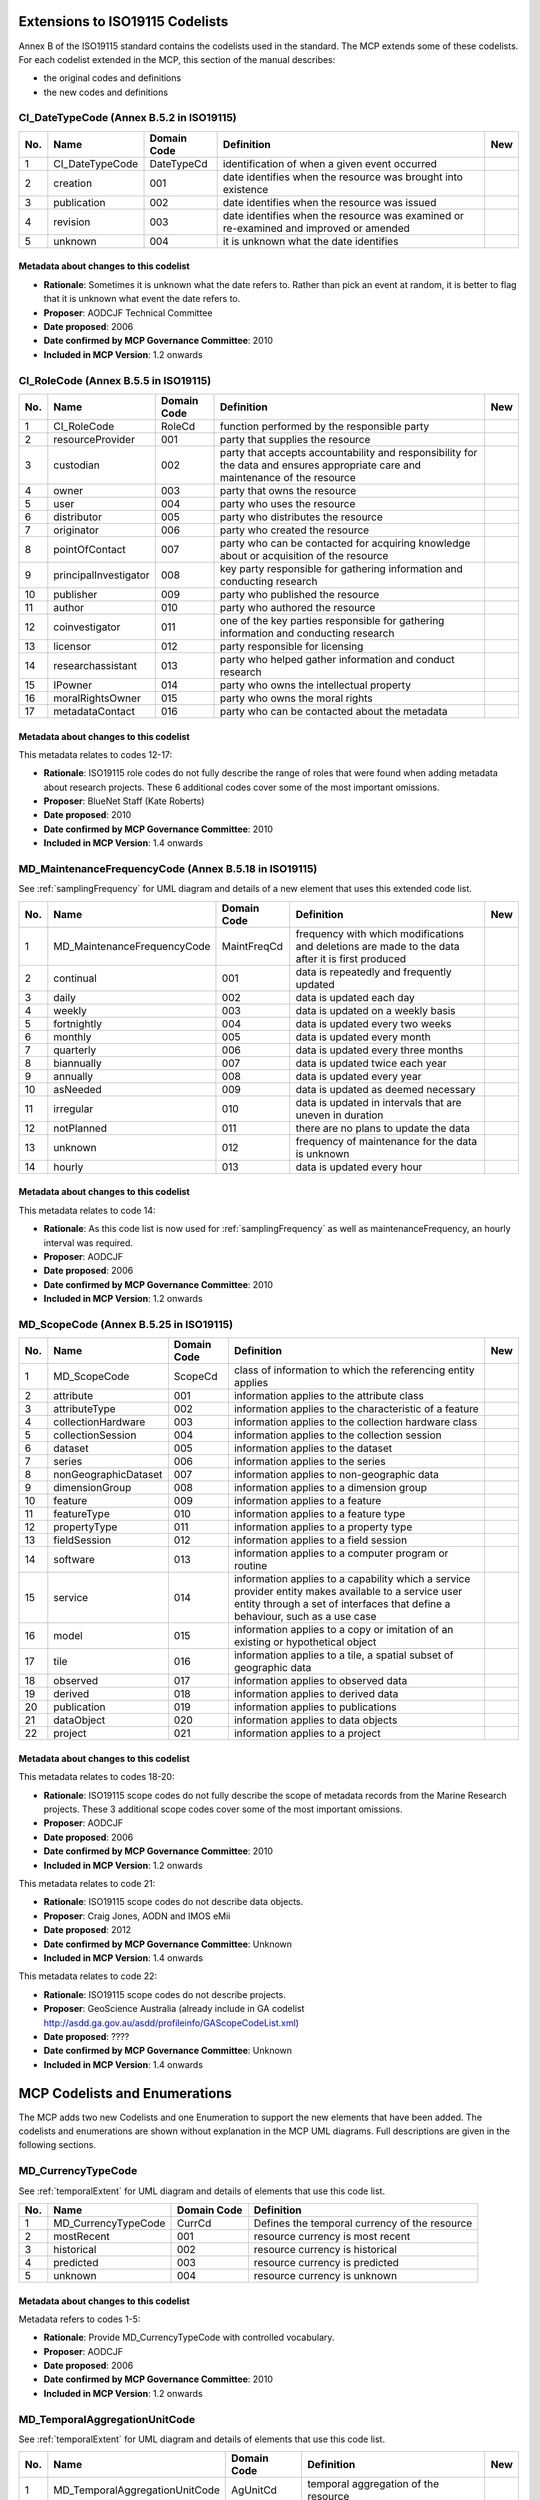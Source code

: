 .. _codeLists:

Extensions to ISO19115 Codelists
================================

Annex B of the ISO19115 standard contains the codelists used in the standard. The MCP extends some of these codelists. For each codelist extended in the MCP, this section of the manual describes:

- the original codes and definitions
- the new codes and definitions

.. |ok| image:: icons/button_ok.png

CI_DateTypeCode (Annex B.5.2 in ISO19115)
-----------------------------------------

.. index:: extended code list for gmd:CI_DateTypeCode

===  ===============================  ======================  ==================================================================================================  ====
No.  Name                             Domain Code             Definition                                                                                          New 
===  ===============================  ======================  ==================================================================================================  ====
1    CI_DateTypeCode                  DateTypeCd              identification of when a given event occurred                                          
2    creation                         001                     date identifies when the resource was brought into existence                         
3    publication                      002                     date identifies when the resource was issued                                         
4    revision                         003                     date identifies when the resource was examined or re-examined and improved or amended
5    unknown                          004                     it is unknown what the date identifies                                                              |ok|
===  ===============================  ======================  ==================================================================================================  ====

Metadata about changes to this codelist
^^^^^^^^^^^^^^^^^^^^^^^^^^^^^^^^^^^^^^^

- **Rationale**: Sometimes it is unknown what the date refers to. Rather than pick an event at random, it is better to flag that it is unknown what event the date refers to.
- **Proposer**: AODCJF Technical Committee
- **Date proposed**: 2006
- **Date confirmed by MCP Governance Committee**: 2010
- **Included in MCP Version**: 1.2 onwards

CI_RoleCode (Annex B.5.5 in ISO19115)
-------------------------------------

.. index:: extended code list for gmd:CI_RoleCode

===  ===============================  ======================  ==============================================================================================================================================  ====
No.  Name                             Domain Code             Definition                                                                                                                                      New 
===  ===============================  ======================  ==============================================================================================================================================  ====
1    CI_RoleCode                      RoleCd                  function performed by the responsible party                                   
2    resourceProvider                 001                     party that supplies the resource                                              
3    custodian                        002                     party that accepts accountability and responsibility for the data and ensures appropriate care and maintenance of the resource
4    owner                            003                     party that owns the resource
5    user                             004                     party who uses the resource
6    distributor                      005                     party who distributes the resource
7    originator                       006                     party who created the resource    
8    pointOfContact                   007                     party who can be contacted for acquiring knowledge about or acquisition of the resource
9    principalInvestigator            008                     key party responsible for gathering information and conducting research                
10   publisher                        009                     party who published the resource                                                       
11   author                           010                     party who authored the resource                                                        
12   coinvestigator                   011                     one of the key parties responsible for gathering information and conducting research                                                            |ok|
13   licensor                         012                     party responsible for licensing                                                                                                                 |ok|
14   researchassistant                013                     party who helped gather information and conduct research                                                                                        |ok|
15   IPowner                          014                     party who owns the intellectual property                                                                                                        |ok|
16   moralRightsOwner                 015                     party who owns the moral rights                                                                                                                 |ok|
17   metadataContact                  016                     party who can be contacted about the metadata                                                                                                   |ok|
===  ===============================  ======================  ==============================================================================================================================================  ====

Metadata about changes to this codelist
^^^^^^^^^^^^^^^^^^^^^^^^^^^^^^^^^^^^^^^

This metadata relates to codes 12-17:

- **Rationale**: ISO19115 role codes do not fully describe the range of roles that were found when adding metadata about research projects. These 6 additional codes cover some of the most important omissions.
- **Proposer**: BlueNet Staff (Kate Roberts)
- **Date proposed**: 2010
- **Date confirmed by MCP Governance Committee**: 2010
- **Included in MCP Version**: 1.4 onwards

.. _MD_MaintenanceFrequencyCode:

MD_MaintenanceFrequencyCode (Annex B.5.18 in ISO19115)
------------------------------------------------------

See :ref:`samplingFrequency` for UML diagram and details of a new element that uses this extended code list.

.. index:: extended code list for gmd:MD_MaintenanceFrequencyCode

===  ===============================  ======================  ====================================================================================================================================================================================  ====
No.  Name                             Domain Code             Definition                                                                                                                                                                            New 
===  ===============================  ======================  ====================================================================================================================================================================================  ====
1    MD_MaintenanceFrequencyCode      MaintFreqCd             frequency with which modifications and deletions are made to the data after it is first produced
2    continual                        001                     data is repeatedly and frequently updated                                     
3    daily                            002                     data is updated each day                                                  
4    weekly                           003                     data is updated on a weekly basis                   
5    fortnightly                      004                     data is updated every two weeks               
6    monthly                          005                     data is updated every month        
7    quarterly                        006                     data is updated every three months  
8    biannually                       007                     data is updated twice each year                                                        
9    annually                         008                     data is updated every year                                                             
10   asNeeded                         009                     data is updated as deemed necessary                                                    
11   irregular                        010                     data is updated in intervals that are uneven in duration                               
12   notPlanned                       011                     there are no plans to update the data 
13   unknown                          012                     frequency of maintenance for the data is unknown 
14   hourly                           013                     data is updated every hour                                                                                                                                                            |ok|
===  ===============================  ======================  ====================================================================================================================================================================================  ====

Metadata about changes to this codelist
^^^^^^^^^^^^^^^^^^^^^^^^^^^^^^^^^^^^^^^

This metadata relates to code 14:

- **Rationale**: As this code list is now used for :ref:`samplingFrequency` as well as maintenanceFrequency, an hourly interval was required.
- **Proposer**: AODCJF                     
- **Date proposed**: 2006
- **Date confirmed by MCP Governance Committee**: 2010
- **Included in MCP Version**: 1.2 onwards

MD_ScopeCode (Annex B.5.25 in ISO19115)
---------------------------------------

.. index:: extended code list for gmd:MD_ScopeCode

===  ===============================  ======================  ====================================================================================================================================================================================  ====
No.  Name                             Domain Code             Definition                                                                                                                                                                            New 
===  ===============================  ======================  ====================================================================================================================================================================================  ====
1    MD_ScopeCode                     ScopeCd                 class of information to which the referencing entity applies                  
2    attribute                        001                     information applies to the attribute class                                    
3    attributeType                    002                     information applies to the characteristic of a feature                    
4    collectionHardware               003                     information applies to the collection hardware class
5    collectionSession                004                     information applies to the collection session
6    dataset                          005                     information applies to the dataset 
7    series                           006                     information applies to the series 
8    nonGeographicDataset             007                     information applies to non-geographic data                                             
9    dimensionGroup                   008                     information applies to a dimension group                                               
10   feature                          009                     information applies to a feature                                                       
11   featureType                      010                     information applies to a feature type                                                  
12   propertyType                     011                     information applies to a property type
13   fieldSession                     012                     information applies to a field session
14   software                         013                     information applies to a computer program or routine
15   service                          014                     information applies to a capability which a service provider entity makes available to a service user entity through a set of interfaces that define a behaviour, such as a use case
16   model                            015                     information applies to a copy or imitation of an existing or hypothetical object
17   tile                             016                     information applies to a tile, a spatial subset of geographic data
18   observed                         017                     information applies to observed data                                                                                                                                                  |ok|
19   derived                          018                     information applies to derived data                                                                                                                                                   |ok|
20   publication                      019                     information applies to publications                                                                                                                                                   |ok|
21   dataObject                       020                     information applies to data objects                                                                                                                                                   |ok|
22   project                          021                     information applies to a project                                                                                                                                                      |ok|
===  ===============================  ======================  ====================================================================================================================================================================================  ====

Metadata about changes to this codelist
^^^^^^^^^^^^^^^^^^^^^^^^^^^^^^^^^^^^^^^

This metadata relates to codes 18-20:

- **Rationale**: ISO19115 scope codes do not fully describe the scope of metadata records from the Marine Research projects. These 3 additional scope codes cover some of the most important omissions.
- **Proposer**: AODCJF                     
- **Date proposed**: 2006
- **Date confirmed by MCP Governance Committee**: 2010
- **Included in MCP Version**: 1.2 onwards

This metadata relates to code 21:

- **Rationale**: ISO19115 scope codes do not describe data objects. 
- **Proposer**: Craig Jones, AODN and IMOS eMii
- **Date proposed**: 2012
- **Date confirmed by MCP Governance Committee**: Unknown
- **Included in MCP Version**: 1.4 onwards

This metadata relates to code 22:

- **Rationale**: ISO19115 scope codes do not describe projects. 
- **Proposer**: GeoScience Australia (already include in GA codelist http://asdd.ga.gov.au/asdd/profileinfo/GAScopeCodeList.xml)
- **Date proposed**: ????
- **Date confirmed by MCP Governance Committee**: Unknown
- **Included in MCP Version**: 1.4 onwards

MCP Codelists and Enumerations
==============================

The MCP adds two new Codelists and one Enumeration to support the new elements that have been added. The codelists and enumerations are shown without explanation in the MCP UML diagrams. Full descriptions are given in the following sections.

.. _MD_CurrencyTypeCode:

MD_CurrencyTypeCode
-------------------

.. index:: code list for mcp:MD_CurrencyTypeCode

See :ref:`temporalExtent` for UML diagram and details of elements that use this code list.

===  ===============================  ======================  ====================================================================================================================================================================================
No.  Name                             Domain Code             Definition                                                                                                                                                                          
===  ===============================  ======================  ====================================================================================================================================================================================
1    MD_CurrencyTypeCode              CurrCd                  Defines the temporal currency of the resource
2    mostRecent                       001                     resource currency is most recent                                              
3    historical                       002                     resource currency is historical                                           
4    predicted                        003                     resource currency is predicted                       
5    unknown                          004                     resource currency is unknown                 
===  ===============================  ======================  ====================================================================================================================================================================================

Metadata about changes to this codelist
^^^^^^^^^^^^^^^^^^^^^^^^^^^^^^^^^^^^^^^

Metadata refers to codes 1-5:       

- **Rationale**: Provide MD_CurrencyTypeCode with controlled vocabulary.
- **Proposer**: AODCJF                     
- **Date proposed**: 2006
- **Date confirmed by MCP Governance Committee**: 2010
- **Included in MCP Version**: 1.2 onwards

.. _MD_TemporalAggregationUnitCode:

MD_TemporalAggregationUnitCode
------------------------------

.. index:: code list for mcp:MD_TemporalAggregationUnitCode

See :ref:`temporalExtent` for UML diagram and details of elements that use this code list.

===  ===============================  ======================  ===================================================== ====
No.  Name                             Domain Code             Definition                                            New 
===  ===============================  ======================  ===================================================== ====
1    MD_TemporalAggregationUnitCode   AgUnitCd                temporal aggregation of the resource                                          
2    day                              001                     aggregation unit is day                                                       
3    multi-day                        002                     aggregation unit is multi-day                                             
4    week                             003                     aggregation unit is week                             
5    month                            004                     aggregation unit is month                    
6    multi-month                      005                     aggregation unit is multi-month    
7    year                             006                     aggregation unit is year           
8    multi-year                       007                     aggregation unit is multi-year                                                         
9    none                             008                     aggregation unit is none                                                               
10   three-day                        009                     aggregation unit is three-day                                                                                                           
11   six-day                          010                     aggregation unit is six-day                                                               
===  ===============================  ======================  ===================================================== ====

Metadata about changes to this codelist
^^^^^^^^^^^^^^^^^^^^^^^^^^^^^^^^^^^^^^^

This metadata refers to codes 1-9:       

- **Rationale**: Provide MD_TemporalAggregation with controlled vocabulary.
- **Proposer**: AODCJF                     
- **Date proposed**: 2006
- **Date confirmed by MCP Governance Committee**: 2010
- **Included in MCP Version**: 1.2 onwards

This metadata refers to codes 10-11:       

- **Rationale**: Allow IMOS satellite data aggregation periods to be differentiated
- **Proposer**: IMOS (Craig Jones, Kim Finney et. al.)
- **Date proposed**: 2015
- **Date confirmed by MCP Governance Committee**: Not yet confirmed
- **Included in MCP Version**: 2.0 onwards

DP_TypeCode
-----------

.. index:: code list for mcp:DP_TypeCode

See :ref:`dataParameters` for details.

===  ===============================  ======================  ====================================================================================================================================================================================
No.  Name                             Domain Code             Definition                                                                                                                                                                          
===  ===============================  ======================  ====================================================================================================================================================================================
1    DP_TypeCode                      DPTypeCd                type of parameter term                                            
2    shortName                        001                     The parameter term is a short name                                            
3    longName                         002                     The parameter term is a long name                                         
4    localSynonym                     003                     The parameter term is a local synonym                
5    localCode                        004                     The parameter term is a local code                               
===  ===============================  ======================  ====================================================================================================================================================================================

Metadata about changes to this codelist
^^^^^^^^^^^^^^^^^^^^^^^^^^^^^^^^^^^^^^^

Change 1 - Metadata refers to codes 1-5:       

- **Rationale**: Provide DP_TypeCode with controlled vocabulary.
- **Proposer**: BlueNet staff (Kate Roberts)
- **Date proposed**: 2010
- **Date confirmed by MCP Governance Committee**: 2010
- **Included in MCP Version**: 1.4 onwards

Change 2 - Metadata refers to codes 1-5:       

- **Rationale**: Move from describing parameter names and units to parameter terms where terms relate not just to parameter names and unit names, but platforms, analysis methods, instruments etc)
- **Proposer**: AODN (Kim Finney, Craig Jones et. al.)
- **Date proposed**: March 2013
- **Date confirmed by MCP Governance Committee**: May 2013
- **Included in MCP Version**: 2.0 onwards

DP_RelationshipTypeCode
-----------------------

.. index:: code list for mcp:DP_RelationshipTypeCode
.. index:: SKOS

See :ref:`dataParameters` for details.

===  ===============================  ======================  ====================================================================================================================================================================================
No.  Name                             Domain Code             Definition                                                                                                                                                                          
===  ===============================  ======================  ====================================================================================================================================================================================
1    DP_RelationshipTypeCode          DPRelationTypeCd        Type of relationship between a local term and term from a vocabulary     
2    skos:exactMatch                  001                     The term from the vocabulary is an exact match for the local term (same as skos:exactMatch in :term:`SKOS` specification)
3    skos:closeMatch                  002                     The term from the vocabulary is not an exact match but a close match to the local term (same as skos:closeMatch in :term:`SKOS` specification)
4    skos:narrowMatch                 003                     The term from the vocabulary is considered to be narrower in definition than the local term (same as skos:narrowMatch in :term:`SKOS` specification)
5    skos:broadMatch                  004                     The term from the vocabulary is considered to be broader in definition than the local term (same as skos:broadMatch in :term:`SKOS` specification)
===  ===============================  ======================  ====================================================================================================================================================================================

Metadata about changes to this codelist
^^^^^^^^^^^^^^^^^^^^^^^^^^^^^^^^^^^^^^^

Metadata refers to codes 1-5:       

- **Rationale**: Provide DP_RelationshipTypeCode with controlled vocabulary.
- **Proposer**: AODN (Kim Finney, Craig Jones et. al.)
- **Date proposed**: March 2013
- **Date confirmed by MCP Governance Committee**: May 2013
- **Included in MCP Version**: 2.0 onwards

CommonsTypeCode <<Enumeration>>
-------------------------------

.. index:: code list for mcp:commonsType attribute

See :ref:`MD_Commons` for details.

===  ===============================  ======================  ====================================================================================================================================================================================
No.  Name                             Domain Code             Definition                                                                                                                                                                          
===  ===============================  ======================  ====================================================================================================================================================================================
1    commonsType                      CommonsTypeCode         Specifies the type of commons license that will be described by the MD_Commons class
2    Creative Commons                 001                     Creative Commons license (see http://creativecommons.org)                     
3    Data Commons                     002                     Data Commons license (see http://bluenet3.antcrc.utas.edu.au/datacommons) - possibly deprecated?
===  ===============================  ======================  ====================================================================================================================================================================================

Metadata about changes to this codelist
^^^^^^^^^^^^^^^^^^^^^^^^^^^^^^^^^^^^^^^

Metadata refers to codes 2-3:       

- **Rationale**: Provide list of commons licensing schemas that can be described by MD_Commons.
- **Proposer**: BlueNet Project (Kate Roberts)
- **Date proposed**: 2010
- **Date confirmed by MCP Governance Committee**: 2010
- **Included in MCP Version**: 1.4 onwards

